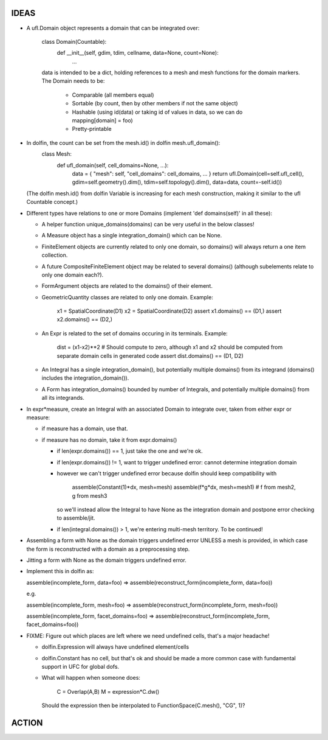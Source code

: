 IDEAS
=====

* A ufl.Domain object represents a domain that can be integrated over:

    class Domain(Countable):
        def __init__(self, gdim, tdim, cellname, data=None, count=None):
            ...

    data is intended to be a dict, holding references to a mesh and mesh functions for the domain markers.
    The Domain needs to be:

      - Comparable (all members equal)
      - Sortable (by count, then by other members if not the same object)
      - Hashable (using id(data) or taking id of values in data, so we can do mapping[domain] = foo)
      - Pretty-printable

* In dolfin, the count can be set from the mesh.id() in dolfin mesh.ufl_domain():
      class Mesh:
          def ufl_domain(self, cell_domains=None, ...):
              data = { "mesh": self, "cell_domains": cell_domains, ... }
              return ufl.Domain(cell=self.ufl_cell(), gdim=self.geometry().dim(), tdim=self.topology().dim(), data=data, count=-self.id())

  (The dolfin mesh.id() from dolfin Variable is increasing for each mesh construction,
  making it similar to the ufl Countable concept.)

* Different types have relations to one or more Domains (implement 'def domains(self)' in all these):

  - A helper function unique_domains(domains) can be very useful in the below classes!

  - A Measure object has a single integration_domain() which can be None.

  - FiniteElement objects are currently related to only one domain, so domains() will always return a one item collection.

  - A future CompositeFiniteElement object may be related to several domains() (although subelements relate to only one domain each?).

  - FormArgument objects are related to the domains() of their element.

  - GeometricQuantity classes are related to only one domain. Example:

      x1 = SpatialCoordinate(D1)
      x2 = SpatialCoordinate(D2)
      assert x1.domains() == (D1,)
      assert x2.domains() == (D2,)

  - An Expr is related to the set of domains occuring in its terminals. Example:

      dist = (x1-x2)**2 # Should compute to zero, although x1 and x2 should be computed from separate domain cells in generated code
      assert dist.domains() == (D1, D2)

  - An Integral has a single integration_domain(), but potentially multiple domains() from its integrand (domains() includes the integration_domain()).

  - A Form has integration_domains() bounded by number of Integrals, and potentially multiple domains() from all its integrands.

* In expr*measure, create an Integral with an associated Domain
  to integrate over, taken from either expr or measure:

  -  if measure has a domain, use that.

  -  if measure has no domain, take it from expr.domains()

     + if len(expr.domains()) == 1, just take the one and we're ok.

     + if len(expr.domains()) != 1, want to trigger undefined error: cannot determine integration domain

     + however we can't trigger undefined error because dolfin should keep compatibility with

           assemble(Constant(1)*dx, mesh=mesh)
           assemble(f*g*dx, mesh=mesh1) # f from mesh2, g from mesh3

       so we'll instead allow the Integral to have None as the integration domain
       and postpone error checking to assemble/jit.

     + if len(integral.domains()) > 1, we're entering multi-mesh territory. To be continued!

* Assembling a form with None as the domain triggers undefined
  error UNLESS a mesh is provided, in which case the form is
  reconstructed with a domain as a preprocessing step.

* Jitting a form with None as the domain triggers undefined error.

* Implement this in dolfin as:

  assemble(incomplete_form, data=foo) =>
  assemble(reconstruct_form(incomplete_form, data=foo))

  e.g.

  assemble(incomplete_form, mesh=foo) =>
  assemble(reconstruct_form(incomplete_form, mesh=foo))

  assemble(incomplete_form, facet_domains=foo) =>
  assemble(reconstruct_form(incomplete_form, facet_domains=foo))

* FIXME: Figure out which places are left where we need undefined cells, that's a major headache!

  - dolfin.Expression will always have undefined element/cells

  - dolfin.Constant has no cell, but that's ok and should be made a more common case with fundamental support in UFC for global dofs.

  - What will happen when someone does:

        C = Overlap(A,B)
        M = expression*C.dw()

    Should the expression then be interpolated to FunctionSpace(C.mesh(), "CG", 1)?

ACTION
======


